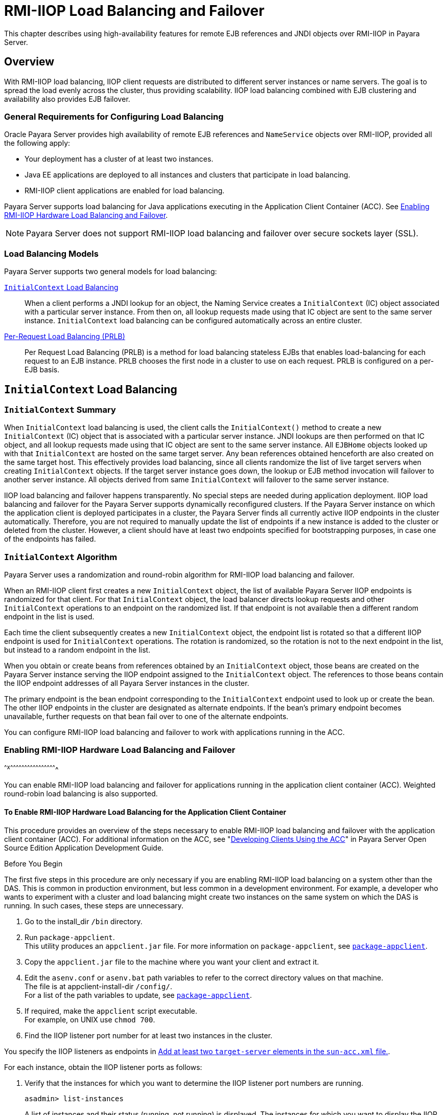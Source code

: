 [[rmi-iiop-load-balancing-and-failover]]
= RMI-IIOP Load Balancing and Failover

This chapter describes using high-availability features for remote EJB references and JNDI objects over RMI-IIOP in Payara Server.

[[overview]]
== Overview

With RMI-IIOP load balancing, IIOP client requests are distributed to different server instances or name servers. The goal is to spread the load evenly across the cluster, thus providing scalability.
IIOP load balancing combined with EJB clustering and availability also provides EJB failover.

[[general-requirements-for-configuring-load-balancing]]
=== General Requirements for Configuring Load Balancing

Oracle Payara Server provides high availability of remote EJB references and `NameService` objects over RMI-IIOP, provided all the following apply:

* Your deployment has a cluster of at least two instances.
* Java EE applications are deployed to all instances and clusters that participate in load balancing.
* RMI-IIOP client applications are enabled for load balancing.

Payara Server supports load balancing for Java applications executing in the Application Client Container (ACC). See xref:rmi-iiop.adoc#enabling-rmi-iiop-hardware-load-balancing-and-failover[Enabling RMI-IIOP Hardware Load Balancing and Failover].

NOTE: Payara Server does not support RMI-IIOP load balancing and failover over secure sockets layer (SSL).

[[load-balancing-models]]
=== Load Balancing Models

Payara Server supports two general models for load balancing:

xref:rmi-iiop.adoc#initialcontext-load-balancing[`InitialContext` Load Balancing]::
  When a client performs a JNDI lookup for an object, the Naming Service creates a `InitialContext` (IC) object associated with a particular server instance.
  From then on, all lookup requests made using that IC object are sent to the same server instance. `InitialContext` load balancing can be configured automatically across an entire cluster.
xref:rmi-iiop.adoc#per-request-load-balancing-prlb[Per-Request Load Balancing (PRLB)]::
  Per Request Load Balancing (PRLB) is a method for load balancing stateless EJBs that enables load-balancing for each request to an EJB instance.
  PRLB chooses the first node in a cluster to use on each request. PRLB is configured on a per-EJB basis.

[[initialcontext-load-balancing]]
== `InitialContext` Load Balancing

[[initialcontext-summary]]
=== `InitialContext` Summary

When `InitialContext` load balancing is used, the client calls the `InitialContext()` method to create a new `InitialContext` (IC) object that is associated with a particular server instance.
JNDI lookups are then performed on that IC object, and all lookup requests made using that IC object are sent to the same server instance.
All `EJBHome` objects looked up with that `InitialContext` are hosted on the same target server. Any bean references obtained henceforth are also created on the same target host.
This effectively provides load balancing, since all clients randomize the list of live target servers when creating `InitialContext` objects.
If the target server instance goes down, the lookup or EJB method invocation will failover to another server instance. All objects derived from same `InitialContext` will failover to the same server instance.

IIOP load balancing and failover happens transparently. No special steps are needed during application deployment. IIOP load balancing and failover for the Payara Server supports dynamically reconfigured clusters.
If the Payara Server instance on which the application client is deployed participates in a cluster, the Payara Server finds all currently active IIOP endpoints in the cluster automatically.
Therefore, you are not required to manually update the list of endpoints if a new instance is added to the cluster or deleted from the cluster.
However, a client should have at least two endpoints specified for bootstrapping purposes, in case one of the endpoints has failed.

[[initialcontext-algorithm]]
=== `InitialContext` Algorithm

Payara Server uses a randomization and round-robin algorithm for RMI-IIOP load balancing and failover.

When an RMI-IIOP client first creates a new `InitialContext` object, the list of available Payara Server IIOP endpoints is randomized for that client.
For that `InitialContext` object, the load balancer directs lookup requests and other `InitialContext` operations to an endpoint on the randomized list.
If that endpoint is not available then a different random endpoint in the list is used.

Each time the client subsequently creates a new `InitialContext` object, the endpoint list is rotated so that a different IIOP endpoint is used for `InitialContext` operations.
The rotation is randomized, so the rotation is not to the next endpoint in the list, but instead to a random endpoint in the list.

When you obtain or create beans from references obtained by an `InitialContext` object, those beans are created on the Payara Server instance serving the IIOP endpoint assigned to the `InitialContext` object.
The references to those beans contain the IIOP endpoint addresses of all Payara Server instances in the cluster.

The primary endpoint is the bean endpoint corresponding to the `InitialContext` endpoint used to look up or create the bean.
The other IIOP endpoints in the cluster are designated as alternate endpoints.
If the bean's primary endpoint becomes unavailable, further requests on that bean fail over to one of the alternate endpoints.

You can configure RMI-IIOP load balancing and failover to work with applications running in the ACC.

[[enabling-rmi-iiop-hardware-load-balancing-and-failover]]
=== Enabling RMI-IIOP Hardware Load Balancing and Failover
^^^^x^^^^^^^^^^^^^^^^^^^^^^^^^^^^^^^^^^^^^^^^^^^^^^^^^^

You can enable RMI-IIOP load balancing and failover for applications running in the application client container (ACC). Weighted round-robin load balancing is also supported.

[[to-enable-rmi-iiop-hardware-load-balancing-for-the-application-client-container]]
==== *To Enable RMI-IIOP Hardware Load Balancing for the Application Client Container*

This procedure provides an overview of the steps necessary to enable RMI-IIOP load balancing and failover with the application client container (ACC). For additional information on the ACC, see
"xref:docs:application-development-guide:java-clients.adoc#developing-clients-using-the-acc[Developing Clients Using the ACC]" in Payara Server Open Source Edition Application Development Guide.

Before You Begin

The first five steps in this procedure are only necessary if you are enabling RMI-IIOP load balancing on a system other than the DAS.
This is common in production environment, but less common in a development environment.
For example, a developer who wants to experiment with a cluster and load balancing might create two instances on the same system on which the DAS is running. In such cases, these steps are unnecessary.

. Go to the install_dir `/bin` directory.
. Run `package-appclient`. +
This utility produces an `appclient.jar` file. For more information on `package-appclient`, see xref:reference-manual:package-appclient.adoc#package-appclient[`package-appclient`].
. Copy the `appclient.jar` file to the machine where you want your client and extract it.
. Edit the `asenv.conf` or `asenv.bat` path variables to refer to the correct directory values on that machine. +
The file is at appclient-install-dir `/config/`. +
For a list of the path variables to update, see xref:reference-manual:package-appclient.adoc[`package-appclient`].
. If required, make the `appclient` script executable. +
For example, on UNIX use `chmod 700`.
. [[find-the-iiop-listener-port-number-for-at-least-two-instances-in-the-cluster]]Find the IIOP listener port number for at least two instances in the cluster.

You specify the IIOP listeners as endpoints in xref:rmi-iiop.adoc#add-at-least-two-target-server-elements-in-the-sun-acc.xml-file[Add at least two `target-server` elements in the `sun-acc.xml` file.].

For each instance, obtain the IIOP listener ports as follows:

. Verify that the instances for which you want to determine the IIOP listener port numbers are running.
+
[source,shell]
----
asadmin> list-instances
----
A list of instances and their status (running, not running) is displayed. The instances for which you want to display the IIOP listener ports must be running.
. For each instance, enter the following command to list the various port numbers used by the instance.
+
[source,shell]
----
asadmin> get servers.server.instance-name.system-property.*.value
----
For example, for an instance name `in1`, you would enter the following command:
+
[source,shell]
----
asadmin> get servers.server.in1.system-property.*.value
----
. [[add-at-least-two-target-server-elements-in-the-sun-acc.xml-file]] Add at least two `target-server` elements in the `sun-acc.xml` file.

Use the endpoints that you obtained in xref:rmi-iiop.adoc#find-the-iiop-listener-port-number-for-at-least-two-instances-in-the-cluster[Find the IIOP listener port number for at least two instances in the cluster.].

If the Payara Server instance on which the application client is deployed participates in a cluster, the ACC finds all currently active IIOP endpoints in the cluster automatically.
However, a client should have at least two endpoints specified for bootstrapping purposes, in case one of the endpoints has failed.

The `target-server` element specifies one or more IIOP endpoints used for load balancing. The `address` attribute is an IPv4 address or host
name, and the `port` attribute specifies the port number. See "xref:docs:application-deployment-guide:dd-elements.adoc#client-container[client-container]" in Payara Server Open Source Edition Application Deployment Guide.

As an alternative to using `target-server` elements, you can use the `endpoints` property as follows:

[source,shell]
----
jvmarg value = "-Dcom.sun.appserv.iiop.endpoints=host1:port1,host2:port2,..."
----
. If you require weighted round-robin load balancing, perform the following steps:
.. Set the load-balancing weight of each server instance.
+
[source,shell]
----
asadmin set instance-name.lb-weight=weight
----
.. In the `sun-acc.xml`, set the `com.sun.appserv.iiop.loadbalancingpolicy` property of the ACC to `ic-based-weighted`.
+
[source,shell]
----
…
<client-container send-password="true">
  <property name="com.sun.appserv.iiop.loadbalancingpolicy" \
     value="ic-based-weighed"/>
…
----
. Deploy your client application with the `--retrieve` option to get the client jar file. Keep the client jar file on the client machine. For example:
+
[source,shell]
----
asadmin  --user admin --passwordfile pw.txt deploy --target cluster1 \
--retrieve my_dir myapp.ear
----
. Run the application client as follows:
+
[source,shell]
----
appclient --client my_dir/myapp.jar
----

[[example-11-1]]
Example 11-1 Setting Load-Balancing Weights for RMI-IIOP Weighted Round-Robin Load Balancing

In this example, the load-balancing weights in a cluster of three instances are to be set as shown in the following table.

[width="100%",cols="<44%,<56%",options="header",]
|====================================
|Instance Name |Load-Balancing Weight
|`i1` |100
|`i2` |200
|`i3` |300
|====================================


The sequence of commands to set these load balancing weights is as follows:

[source,shell]
----
asadmin set i1.lb-weight=100
asadmin set i2.lb-weight=200
asadmin set i3.lb-weight=300
----

Next Steps

To test failover, stop one instance in the cluster and see that the application functions normally. You can also have breakpoints (or sleeps) in your client application.

To test load balancing, use multiple clients and see how the load gets distributed among all endpoints.

See Also

See xref:session-persistence-and-failover.adoc#enabling-the-high-availability-session-persistence-service[Enabling the High Availability Session Persistence Service] for instructions on enabling the session availability service for a cluster or for a Web, EJB, or JMS container running in a cluster.

[[per-request-load-balancing-prlb]]
== Per-Request Load Balancing (PRLB)

[[prlb-summary]]
=== PRLB Summary

Per Request Load Balancing (PRLB) is a method for load balancing stateless EJBs that enables load-balancing for each request to an EJB instance. PRLB chooses the first node in a cluster to use on each request.
By contrast, `InitialContext` (hardware) load balancing chooses the first node to use when the `InitialContext` is created, and each request thereafter uses the same node unless a failure occurred.

PRLB is enabled by means of the boolean `per-request-load-balancing` property in the `glassfish-ejb-jar.xml` deployment descriptor file for
the EJB. If this property is not set, the original load balancing behavior is preserved.

NOTE: PRLB is only supported for stateless session beans. Using PRLB with any other bean types will result in a deployment error.

[[enabling-per-request-load-balancing]]
=== Enabling Per-Request Load Balancing

You can enable Per-Request Load Balancing (PRLB) by setting the boolean `per-request-load-balancing` property to `true` in the `glassfish-ejb-jar.xml` deployment descriptor file for the EJB.
On the client side, the `initContext.lookup` method is used to access the stateless EJB.

[[to-enable-rmi-iiop-per-request-load-balancing-for-a-stateless-ejb]]
==== *To Enable RMI-IIOP Per-Request Load Balancing for a Stateless EJB*

This procedure describes how to enable PRLB for a stateless EJB that is deployed to clustered Payara Server instances.
This procedure also provides an client-side example for accessing a stateless EJB that uses PRLB.

. Choose or assemble the EJB that you want to deploy. In this example, an EJB named `TheGreeter` is used. +
For instructions on developing and assembling an EJB for deployment to Payara Server, refer to the following documentation:
* "xref:docs:application-development-guide:ejb.adoc#using-enterprise-javabeans-technology[Using Enterprise JavaBeans Technology]" in Payara Server Open Source Edition Application Development Guide
* "xref:docs:application-deployment-guide:deploying-applications.adoc#ejb-module-deployment-guidelines[EJB Module Deployment Guidelines]" in Payara Server Open Source Edition Application Deployment Guide
* "xref:docs:application-deployment-guide:deploying-applications.adoc#assembling-and-deploying-an-application-client-module[Assembling and Deploying an Application Client Module]" in Payara Server Open Source Edition Application Deployment Guide
. Set the `per-request-load-balancing` property to `true` in the `glassfish-ejb-jar.xml` deployment descriptor file for the EJB. +
For more information about the `glassfish-ejb-jar.xml` deployment descriptor file, refer to "xref:docs:application-deployment-guide:dd-files.adoc#the-glassfish-ejb-jar.xml-file[The glassfish-ejb-jar.xml File]" in Payara Server Open Source Edition Application Deployment Guide +
For example, the `glassfish-ejb-jar.xml` file for a sample EJB named `TheGreeter` is listed below.
+
[source,shell]
----
<glassfish-ejb-jar>
  <enterprise-beans>
    <unique-id>1</unique-id>
    <ejb>
      <ejb-name>TheGreeter</ejb-name>
    <jndi-name>greeter</jndi-name>
    <per-request-load-balancing>true</per-request-load-balancing>
    </ejb>
  </enterprise-beans>
</glassfish-ejb-jar>
----
. Deploy the EJB. +
If the EJB was previously deployed, it must be redployed. +
For instructions on deploying EJBs, refer to the following documentation:
* "xref:docs:application-deployment-guide:deploying-applications.adoc#to-deploy-an-application-or-module[To Deploy an Application or Module]" in Payara Server Open Source Edition Application Deployment Guide
* "xref:docs:application-deployment-guide:deploying-applications.adoc#to-redeploy-an-application-or-module[To Redeploy an Application or Module]" in Payara Server Open Source Edition Application Deployment Guide
. Verify the PRLB configuration by looking for the following `FINE` message in the CORBA log file:
+
[source,shell]
----
Setting per-request-load-balancing policyfor EJB EJB-name
----
. Configure a client application to access the PRLB-enabled EJB. For example:
+
[source,shell]
----
public class EJBClient {
    public static void main(String args[]) {
    :
    :
    :
    try {
    // only one lookup

    Object objref = initContext.lookup("test.cluster.loadbalancing.ejb.\
      TestSessionBeanRemote");
        myGreeterRemote = (TestSessionBeanRemote)PortableRemoteObject.narrow\
          (objref,
                                            TestSessionBeanRemote.class);

    } catch (Exception e) {
    :
    }

    for (int i=0; i < 10; i++ ) {
    // method calls in a loop.
        String theMessage = myGreeterRemote.sayHello(Integer.toString(i));
        System.out.println("got"+": " + theMessage);
        }
    }
}
----

See Also

See xref:session-persistence-and-failover.adoc#enabling-the-high-availability-session-persistence-service[Enabling the High Availability Session Persistence Service] for instructions on enabling the session availability service for a cluster or for a Web, EJB, or JMS container running in a cluster.

